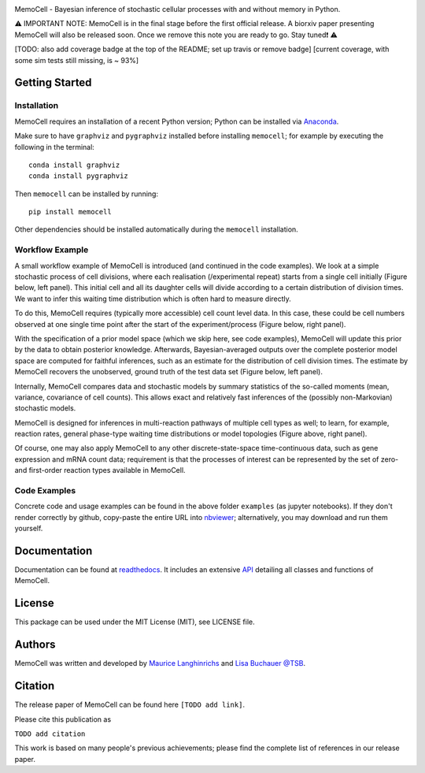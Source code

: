 
.. image:: images/MemoCellLogo.svg
   :width: 200px

.. image:: https://img.shields.io/pypi/v/memocell.svg
    :target: https://pypi.python.org/pypi/memocell
    :alt: Latest PyPI version

.. image:: https://travis-ci.com/mauricelanghinrichs/memocell.svg?branch=master.png
   :target: https://travis-ci.com/mauricelanghinrichs/memocell.svg?branch=master
   :alt: Latest Travis CI build status

.. image:: https://readthedocs.org/projects/memocell/badge/?version=latest
   :target: https://memocell.readthedocs.io/en/latest/?badge=latest
   :alt: Documentation Status


MemoCell - Bayesian inference of stochastic cellular processes with and without memory in Python.

⚠️ IMPORTANT NOTE: MemoCell is in the final stage before
the first official release. A biorxiv paper presenting MemoCell will also be
released soon. Once we remove this note you are ready to go. Stay tuned❗ ⚠️

[TODO: also add coverage badge at the top of the README; set up travis or remove badge]
[current coverage, with some sim tests still missing, is ~ 93%]

Getting Started
---------------

Installation
^^^^^^^^^^^^

MemoCell requires an installation of a recent Python version; Python can be
installed via `Anaconda <https://docs.anaconda.com/anaconda/install/>`_.

Make sure to have ``graphviz`` and ``pygraphviz`` installed before installing ``memocell``; for
example by executing the following in the terminal::

   conda install graphviz
   conda install pygraphviz

Then ``memocell`` can be installed by running::

   pip install memocell

Other dependencies should be installed automatically during the ``memocell`` installation.


Workflow Example
^^^^^^^^^^^^^^^^

A small workflow example of MemoCell is introduced (and continued in the code
examples). We look at a simple stochastic process of cell divisions,
where each realisation (/experimental repeat) starts from a single cell initially
(Figure below, left panel). This initial cell and all its daughter cells will
divide according to a certain distribution of division times.
We want to infer this waiting time distribution which is often hard to measure
directly.

To do this, MemoCell requires (typically more accessible) cell count level data.
In this case, these could be cell numbers observed at one single time point after
the start of the experiment/process (Figure below, right panel).

.. image:: images/intro_cell_count_data.svg
    :width: 550px

With the specification of a prior model space (which we skip
here, see code examples), MemoCell will update this prior by the data
to obtain posterior knowledge. Afterwards, Bayesian-averaged outputs over the
complete posterior model space are computed for faithful inferences, such as an
estimate for the distribution of cell division times. The estimate by MemoCell
recovers the unobserved, ground truth of the test data set (Figure below,
left panel).

.. image:: images/intro_inference.svg
    :width: 550px

Internally, MemoCell compares data and stochastic models by summary statistics
of the so-called moments (mean, variance, covariance of cell counts).
This allows exact and relatively fast inferences of the (possibly
non-Markovian) stochastic models.

MemoCell is designed for inferences in multi-reaction pathways of multiple
cell types as well; to learn, for example, reaction rates, general phase-type
waiting time distributions or model topologies (Figure above, right panel).

Of course, one may also apply MemoCell to any other discrete-state-space
time-continuous data, such as gene expression and mRNA count data; requirement is
that the processes of interest can be represented by the set of zero- and
first-order reaction types available in MemoCell.

Code Examples
^^^^^^^^^^^^^

Concrete code and usage examples can be found in the above folder ``examples``
(as jupyter notebooks). If they don't render correctly by github,
copy-paste the entire URL into `nbviewer <https://nbviewer.jupyter.org>`_;
alternatively, you may download and run them yourself.

Documentation
-------------

Documentation can be found at
`readthedocs <https://memocell.readthedocs.io/en/latest/getting_started.html>`_.
It includes an extensive
`API <https://memocell.readthedocs.io/en/latest/api.html>`_ detailing all
classes and functions of MemoCell.

License
-------

This package can be used under the MIT License (MIT), see LICENSE file.

Authors
-------

MemoCell was written and developed by
`Maurice Langhinrichs <m.langhinrichs@icloud.com>`_
and `Lisa Buchauer <lisa.buchauer@posteo.de>`_
`@TSB <https://www.dkfz.de/en/modellierung-biologischer-systeme/>`_.

Citation
--------

The release paper of MemoCell can be found here ``[TODO add link]``.

Please cite this publication as

``TODO add citation``

This work is based on many people's previous achievements; please find
the complete list of references in our release paper.
